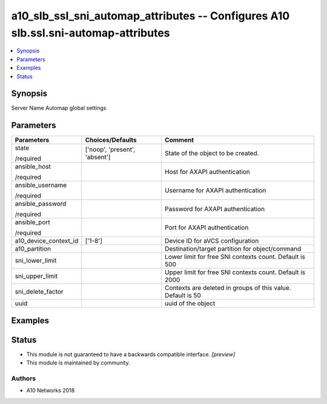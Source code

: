 .. _a10_slb_ssl_sni_automap_attributes_module:


a10_slb_ssl_sni_automap_attributes -- Configures A10 slb.ssl.sni-automap-attributes
===================================================================================

.. contents::
   :local:
   :depth: 1


Synopsis
--------

Server Name Automap global settings






Parameters
----------

+-----------------------+-------------------------------+-------------------------------------------------------------+
| Parameters            | Choices/Defaults              | Comment                                                     |
|                       |                               |                                                             |
|                       |                               |                                                             |
+=======================+===============================+=============================================================+
| state                 | ['noop', 'present', 'absent'] | State of the object to be created.                          |
|                       |                               |                                                             |
| /required             |                               |                                                             |
+-----------------------+-------------------------------+-------------------------------------------------------------+
| ansible_host          |                               | Host for AXAPI authentication                               |
|                       |                               |                                                             |
| /required             |                               |                                                             |
+-----------------------+-------------------------------+-------------------------------------------------------------+
| ansible_username      |                               | Username for AXAPI authentication                           |
|                       |                               |                                                             |
| /required             |                               |                                                             |
+-----------------------+-------------------------------+-------------------------------------------------------------+
| ansible_password      |                               | Password for AXAPI authentication                           |
|                       |                               |                                                             |
| /required             |                               |                                                             |
+-----------------------+-------------------------------+-------------------------------------------------------------+
| ansible_port          |                               | Port for AXAPI authentication                               |
|                       |                               |                                                             |
| /required             |                               |                                                             |
+-----------------------+-------------------------------+-------------------------------------------------------------+
| a10_device_context_id | ['1-8']                       | Device ID for aVCS configuration                            |
|                       |                               |                                                             |
|                       |                               |                                                             |
+-----------------------+-------------------------------+-------------------------------------------------------------+
| a10_partition         |                               | Destination/target partition for object/command             |
|                       |                               |                                                             |
|                       |                               |                                                             |
+-----------------------+-------------------------------+-------------------------------------------------------------+
| sni_lower_limit       |                               | Lower limit for free SNI contexts count. Default is 500     |
|                       |                               |                                                             |
|                       |                               |                                                             |
+-----------------------+-------------------------------+-------------------------------------------------------------+
| sni_upper_limit       |                               | Upper limit for free SNI contexts count. Default is 2000    |
|                       |                               |                                                             |
|                       |                               |                                                             |
+-----------------------+-------------------------------+-------------------------------------------------------------+
| sni_delete_factor     |                               | Contexts are deleted in groups of this value. Default is 50 |
|                       |                               |                                                             |
|                       |                               |                                                             |
+-----------------------+-------------------------------+-------------------------------------------------------------+
| uuid                  |                               | uuid of the object                                          |
|                       |                               |                                                             |
|                       |                               |                                                             |
+-----------------------+-------------------------------+-------------------------------------------------------------+







Examples
--------

.. code-block:: yaml+jinja

    





Status
------




- This module is not guaranteed to have a backwards compatible interface. *[preview]*


- This module is maintained by community.



Authors
~~~~~~~

- A10 Networks 2018

